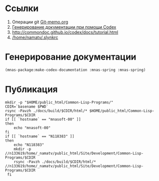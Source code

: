 * Ссылки
1) Операции git  [[file:~/org/sbcl/Git-memo.org][Git-memo.org]]
2) [[file:~/org/sbcl/codex.org][Генерирование документации при помощи Codex]]
3) http://commondoc.github.io/codex/docs/tutorial.html
4) [[/home/namatv/.slynkrc]]
* Генерирование документации
#+name: make-html
#+BEGIN_SRC lisp
  (mnas-package:make-codex-documentation :mnas-spring :mnas-spring)
#+END_SRC
* Публикация
#+name: publish
#+BEGIN_SRC shell :var make-html=make-html
  mkdir -p "$HOME/public_html/Common-Lisp-Programs/"
  CDIR=`basename $PWD`
  rsync -Pavzh ./docs/build/$CDIR/html/* $HOME/public_html/Common-Lisp-Programs/$CDIR 
  if [[ `hostname` == "mnasoft-00" ]]
  then
      echo "mnasoft-00"
  fi
  if [[ `hostname` == "N118383" ]]
  then
      echo "N118383"
      mkdir -p //n133619/home/_namatv/public_html/Site/Development/Common-Lisp-Programs/$CDIR
      rsync -Pavzh ./docs/build/$CDIR/html/* //n133619/home/_namatv/public_html/Site/Development/Common-Lisp-Programs/$CDIR
   fi
#+END_SRC




